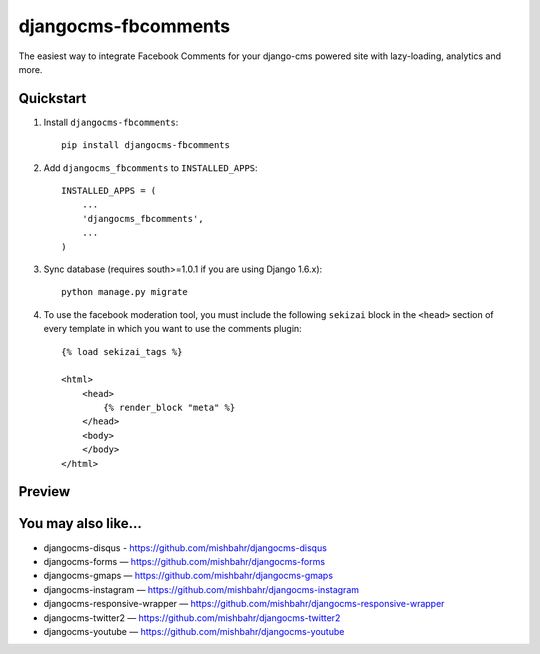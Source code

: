 =====================
djangocms-fbcomments
=====================

.. image:: http://img.shields.io/travis/mishbahr/djangocms-fbcomments.svg?style=flat-square
    :target: https://travis-ci.org/mishbahr/djangocms-fbcomments/

.. image:: http://img.shields.io/pypi/v/djangocms-fbcomments.svg?style=flat-square
    :target: https://pypi.python.org/pypi/djangocms-fbcomments/
    :alt: Latest Version

.. image:: http://img.shields.io/pypi/dm/djangocms-fbcomments.svg?style=flat-square
    :target: https://pypi.python.org/pypi/djangocms-fbcomments/
    :alt: Downloads

.. image:: http://img.shields.io/pypi/l/djangocms-fbcomments.svg?style=flat-square
    :target: https://pypi.python.org/pypi/djangocms-fbcomments/
    :alt: License

.. image:: http://img.shields.io/coveralls/mishbahr/djangocms-fbcomments.svg?style=flat-square
  :target: https://coveralls.io/r/mishbahr/djangocms-fbcomments?branch=master

The easiest way to integrate Facebook Comments for your django-cms powered site with lazy-loading, analytics and more.


Quickstart
----------

1. Install ``djangocms-fbcomments``::

    pip install djangocms-fbcomments

2. Add ``djangocms_fbcomments`` to ``INSTALLED_APPS``::

    INSTALLED_APPS = (
        ...
        'djangocms_fbcomments',
        ...
    )

3. Sync database (requires south>=1.0.1 if you are using Django 1.6.x)::

    python manage.py migrate

4. To use the facebook moderation tool, you must include the following ``sekizai`` block in the ``<head>`` section of every template in which you want to use the comments plugin::

    {% load sekizai_tags %}

    <html>
        <head>
            {% render_block "meta" %}
        </head>
        <body>
        </body>
    </html>


Preview
-------

.. image:: http://mishbahr.github.io/assets/djangocms-fbcomments/thumbnail/djangocms-fbcomments-001.png
  :target: http://mishbahr.github.io/assets/djangocms-fbcomments/djangocms-fbcomments-001.png
  :width: 760px
  :align: center


.. image:: http://mishbahr.github.io/assets/djangocms-fbcomments/thumbnail/djangocms-fbcomments-002.png
  :target: http://mishbahr.github.io/assets/djangocms-fbcomments/djangocms-fbcomments-002.png
  :width: 760px
  :align: center


You may also like...
--------------------

* djangocms-disqus - https://github.com/mishbahr/djangocms-disqus
* djangocms-forms — https://github.com/mishbahr/djangocms-forms
* djangocms-gmaps — https://github.com/mishbahr/djangocms-gmaps
* djangocms-instagram — https://github.com/mishbahr/djangocms-instagram
* djangocms-responsive-wrapper — https://github.com/mishbahr/djangocms-responsive-wrapper
* djangocms-twitter2 — https://github.com/mishbahr/djangocms-twitter2
* djangocms-youtube — https://github.com/mishbahr/djangocms-youtube
